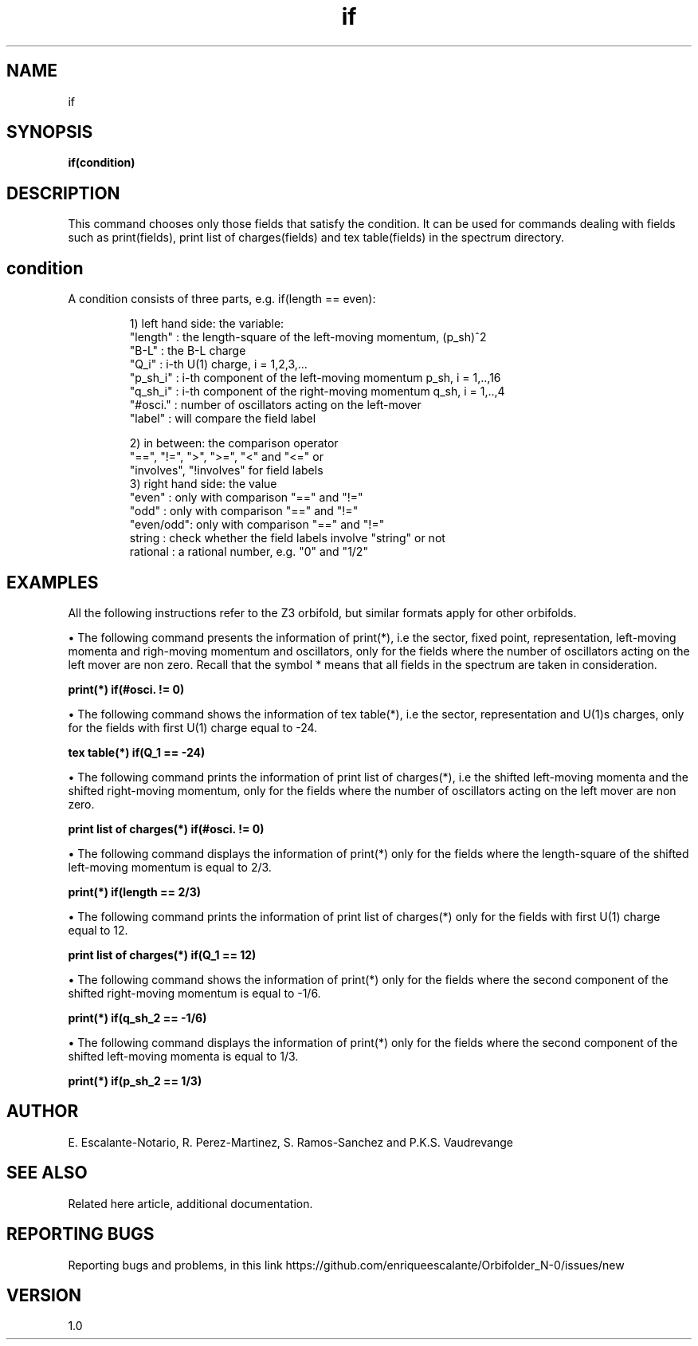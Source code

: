 .TH "if" 1 "February 1, 2024" "Escalante-Notario, Perez-Martinez, Ramos-Sanchez and Vaudrevange"

.SH NAME
if 

.SH SYNOPSIS
.B if(condition)

.SH DESCRIPTION
This command chooses only those fields that satisfy the condition. It can be used for commands dealing with fields such as print(fields), print list of charges(fields) and tex table(fields) in the spectrum directory.


.SH condition
.TP

A condition consists of three parts, e.g. if(length == even):

      1) left hand side: the variable:
        "length"  : the length-square of the left-moving momentum, (p_sh)^2
        "B-L"     : the B-L charge
        "Q_i"     : i-th U(1) charge, i = 1,2,3,...
        "p_sh_i"  : i-th component of the left-moving momentum p_sh, i = 1,..,16
        "q_sh_i"  : i-th component of the right-moving momentum q_sh, i = 1,..,4
        "#osci."  : number of oscillators acting on the left-mover
        "label"   : will compare the field label

      2) in between: the comparison operator
        "==", "!=", ">", ">=", "<" and "<=" or 
        "involves", "!involves" for field labels
      3) right hand side: the value
        "even"    : only with comparison "==" and "!="
        "odd"     : only with comparison "==" and "!="
        "even/odd": only with comparison "==" and "!="
        string    : check whether the field labels involve "string" or not
        rational  : a rational number, e.g. "0" and "1/2"


.SH EXAMPLES

All the following instructions refer to the Z3 orbifold, but similar formats apply for other orbifolds.

\(bu The following command presents the information of print(*), i.e the sector, fixed point, representation, left-moving momenta and 
righ-moving momentum and oscillators, only for the fields where the number of oscillators acting on the left mover are non zero. Recall that the symbol * means that all fields in the spectrum are taken in consideration.

.B  print(*) if(#osci. != 0)

\(bu The following command shows the information of tex table(*), i.e the sector, representation and U(1)s charges, only for the fields with first U(1) charge equal to -24.

.B tex table(*) if(Q_1 == -24)

\(bu The following command prints the information of print list of charges(*), i.e the shifted left-moving momenta and the shifted right-moving momentum, only for the fields where the number of oscillators acting on the left mover are non zero. 

.B print list of charges(*) if(#osci. != 0)

\(bu The following command displays the information of print(*) only for the fields where the length-square of the shifted left-moving momentum is equal to 2/3.

.B print(*) if(length == 2/3)

\(bu The following command prints the information of print list of charges(*) only for the fields with first U(1) charge equal to 12.

.B print list of charges(*) if(Q_1 == 12)          

\(bu The following command shows the information of print(*) only for the fields where the second component of the shifted right-moving momentum is equal to -1/6.

.B print(*) if(q_sh_2 == -1/6)

\(bu The following command displays the information of print(*) only for the fields where the second component of the shifted left-moving momenta is equal to 1/3.

.B print(*) if(p_sh_2 == 1/3)    


.SH AUTHOR
E. Escalante-Notario, R. Perez-Martinez, S. Ramos-Sanchez and P.K.S. Vaudrevange

.SH SEE ALSO
Related here article, additional documentation.

.SH REPORTING BUGS
Reporting bugs and problems, in this link https://github.com/enriqueescalante/Orbifolder_N-0/issues/new

.SH VERSION
1.0

